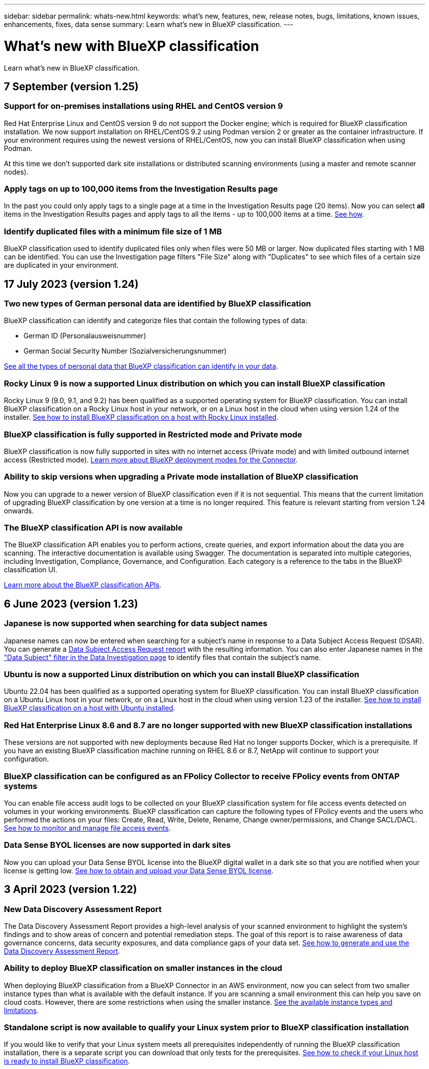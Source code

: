 ---
sidebar: sidebar
permalink: whats-new.html
keywords: what's new, features, new, release notes, bugs, limitations, known issues, enhancements, fixes, data sense
summary: Learn what's new in BlueXP classification.
---

= What's new with BlueXP classification
:hardbreaks:
:nofooter:
:icons: font
:linkattrs:
:imagesdir: ./media/

[.lead]
Learn what's new in BlueXP classification.

// tag::whats-new[]
== 7 September (version 1.25)

=== Support for on-premises installations using RHEL and CentOS version 9

Red Hat Enterprise Linux and CentOS version 9 do not support the Docker engine; which is required for BlueXP classification installation. We now support installation on RHEL/CentOS 9.2 using Podman version 2 or greater as the container infrastructure. If your environment requires using the newest versions of RHEL/CentOS, now you can install BlueXP classification when using Podman.

At this time we don't supported dark site installations or distributed scanning environments (using a master and remote scanner nodes).

=== Apply tags on up to 100,000 items from the Investigation Results page

In the past you could only apply tags to a single page at a time in the Investigation Results page (20 items). Now you can select *all* items in the Investigation Results pages and apply tags to all the items - up to 100,000 items at a time.  https://docs.netapp.com/us-en/bluexp-classification/task-org-private-data.html#assigning-tags-to-files[See how].

=== Identify duplicated files with a minimum file size of 1 MB

BlueXP classification used to identify duplicated files only when files were 50 MB or larger. Now duplicated files starting with 1 MB can be identified. You can use the Investigation page filters "File Size" along with "Duplicates" to see which files of a certain size are duplicated in your environment.

== 17 July 2023 (version 1.24)

=== Two new types of German personal data are identified by BlueXP classification

BlueXP classification can identify and categorize files that contain the following types of data:

* German ID (Personalausweisnummer)
* German Social Security Number (Sozialversicherungsnummer)

https://docs.netapp.com/us-en/bluexp-classification/reference-private-data-categories.html#types-of-personal-data[See all the types of personal data that BlueXP classification can identify in your data].

=== Rocky Linux 9 is now a supported Linux distribution on which you can install BlueXP classification

Rocky Linux 9 (9.0, 9.1, and 9.2) has been qualified as a supported operating system for BlueXP classification. You can install BlueXP classification on a Rocky Linux host in your network, or on a Linux host in the cloud when using version 1.24 of the installer. https://docs.netapp.com/us-en/bluexp-classification/task-deploy-compliance-onprem.html[See how to install BlueXP classification on a host with Rocky Linux installed].

=== BlueXP classification is fully supported in Restricted mode and Private mode

BlueXP classification is now fully supported in sites with no internet access (Private mode) and with limited outbound internet access (Restricted mode). https://docs.netapp.com/us-en/bluexp-setup-admin/concept-modes.html[Learn more about BlueXP deployment modes for the Connector^].

=== Ability to skip versions when upgrading a Private mode installation of BlueXP classification

Now you can upgrade to a newer version of BlueXP classification even if it is not sequential. This means that the current limitation of upgrading BlueXP classification by one version at a time is no longer required. This feature is relevant starting from version 1.24 onwards.

=== The BlueXP classification API is now available

The BlueXP classification API enables you to perform actions, create queries, and export information about the data you are scanning. The interactive documentation is available using Swagger. The documentation is separated into multiple categories, including Investigation, Compliance, Governance, and Configuration. Each category is a reference to the tabs in the BlueXP classification UI.

https://docs.netapp.com/us-en/bluexp-classification/api-classification.html[Learn more about the BlueXP classification APIs].

//=== Data Fusion capability has been added to the Classifications dashboard
//
//Data Fusion allows you to scan your organizations' data to identify whether unique identifiers from your databases are found in any of your other data sources. In the past there was a separate workflow to integrate this functionality. Now it is part of the "Classifier settings" page where you can add other types of custom classifiers for your business. https://docs.netapp.com/us-en/bluexp-classification/task-managing-data-fusion.html#add-custom-personal-data-identifiers-from-your-databases[Go here for details].
//
//=== Ability to scan data from additional libraries in the SharePoint online
//
//SharePoint sites include a single document library by default. In the past, BlueXP classification could scan files only from that default library. Now files from additional libraries will also be scanned. 

== 6 June 2023 (version 1.23)

=== Japanese is now supported when searching for data subject names

Japanese names can now be entered when searching for a subject's name in response to a Data Subject Access Request (DSAR). You can generate a https://docs.netapp.com/us-en/bluexp-classification/task-generating-compliance-reports.html#what-is-a-data-subject-access-request[Data Subject Access Request report] with the resulting information. You can also enter Japanese names in the https://docs.netapp.com/us-en/bluexp-classification/task-investigate-data.html#filter-data-by-sensitivity-and-content["Data Subject" filter in the Data Investigation page] to identify files that contain the subject's name.

=== Ubuntu is now a supported Linux distribution on which you can install BlueXP classification

Ubuntu 22.04 has been qualified as a supported operating system for BlueXP classification. You can install BlueXP classification on a Ubuntu Linux host in your network, or on a Linux host in the cloud when using version 1.23 of the installer. https://docs.netapp.com/us-en/bluexp-classification/task-deploy-compliance-onprem.html[See how to install BlueXP classification on a host with Ubuntu installed].

=== Red Hat Enterprise Linux 8.6 and 8.7 are no longer supported with new BlueXP classification installations

These versions are not supported with new deployments because Red Hat no longer supports Docker, which is a prerequisite. If you have an existing BlueXP classification machine running on RHEL 8.6 or 8.7, NetApp will continue to support your configuration.

=== BlueXP classification can be configured as an FPolicy Collector to receive FPolicy events from ONTAP systems

You can enable file access audit logs to be collected on your BlueXP classification system for file access events detected on volumes in your working environments. BlueXP classification can capture the following types of FPolicy events and the users who performed the actions on your files: Create, Read, Write, Delete, Rename, Change owner/permissions, and Change SACL/DACL. https://docs.netapp.com/us-en/bluexp-classification/task-manage-file-access-events.html[See how to monitor and manage file access events].

=== Data Sense BYOL licenses are now supported in dark sites

Now you can upload your Data Sense BYOL license into the BlueXP digital wallet in a dark site so that you are notified when your license is getting low. https://docs.netapp.com/us-en/bluexp-classification/task-licensing-datasense.html#obtain-your-bluexp-classification-license-file[See how to obtain and upload your Data Sense BYOL license].
// end::whats-new[]

== 3 April 2023 (version 1.22)

=== New Data Discovery Assessment Report

The Data Discovery Assessment Report provides a high-level analysis of your scanned environment to highlight the system's findings and to show areas of concern and potential remediation steps. The goal of this report is to raise awareness of data governance concerns, data security exposures, and data compliance gaps of your data set. https://docs.netapp.com/us-en/bluexp-classification/task-controlling-governance-data.html#data-discovery-assessment-report[See how to generate and use the Data Discovery Assessment Report].

=== Ability to deploy BlueXP classification on smaller instances in the cloud

When deploying BlueXP classification from a BlueXP Connector in an AWS environment, now you can select from two smaller instance types than what is available with the default instance. If you are scanning a small environment this can help you save on cloud costs. However, there are some restrictions when using the smaller instance. https://docs.netapp.com/us-en/bluexp-classification/concept-cloud-compliance.html#using-a-smaller-instance-type[See the available instance types and limitations].

=== Standalone script is now available to qualify your Linux system prior to BlueXP classification installation

If you would like to verify that your Linux system meets all prerequisites independently of running the BlueXP classification installation, there is a separate script you can download that only tests for the prerequisites. https://docs.netapp.com/us-en/bluexp-classification/task-test-linux-system.html[See how to check if your Linux host is ready to install BlueXP classification].

== 7 March 2023 (version 1.21)

=== New functionality to add your own custom categories from the BlueXP classification UI

BlueXP classification now enables you to add your own custom categories so that BlueXP classification will identify the files that fit into those categories. BlueXP classification has many https://docs.netapp.com/us-en/bluexp-classification/reference-private-data-categories.html#types-of-categories[predefined categories], so this feature enables you to add custom categories to identify where information that is unique to your organization are found in your data.

https://docs.netapp.com/us-en/bluexp-classification/task-managing-data-fusion.html#add-custom-categories[Learn more^].

=== Now you can add custom keywords from the BlueXP classification UI

BlueXP classification has had the ability to add custom keywords that BlueXP classification will identify in future scans for a while. However, you needed to log into the BlueXP classification Linux host and use a command line interface to add the keywords. In this release, the ability to add custom keywords is in the BlueXP classification UI, making it very easy to add and edit these keywords.

https://docs.netapp.com/us-en/bluexp-classification/task-managing-data-fusion.html#add-custom-keywords-from-a-list-of-words[Learn more about adding custom keywords from the BlueXP classification UI^].

=== Ability to have BlueXP classification *not* scan files when the "last access time" will be changed

By default, if BlueXP classification doesn't have adequate "write" permissions, the system won't scan files in your volumes because BlueXP classification can't revert the "last access time" to the original timestamp. However, if you don't care if the last access time is reset to the original time in your files, you can override this behavior in the Configuration page so that BlueXP classification will scan the volumes regardless of permissions.

In conjunction with this capability, and new filter named "Scan Analysis Event" has been added so you can view the files that were not classified because BlueXP classification couldn't revert last accessed time, or the files that were classified even though BlueXP classification couldn't revert last accessed time.

https://docs.netapp.com/us-en/bluexp-classification/reference-collected-metadata.html#last-access-time-timestamp[Learn more about the "Last access time timestamp" and the permissions BlueXP classification requires].

=== Three new types of personal data are identified by BlueXP classification

BlueXP classification can identify and categorize files that contain the following types of data:

* Botswana Identity Card (Omang) Number
* Botswana Passport Number
* Singapore National Registration Identity Card (NRIC)

https://docs.netapp.com/us-en/bluexp-classification/reference-private-data-categories.html#types-of-personal-data[See all the types of personal data that BlueXP classification can identify in your data].

=== Updated functionality for directories

* The "Light CSV Report" option for Data Investigation Reports now includes information from directories.
* The "Last Accessed" time filter now shows the last accessed time for both files and directories.

=== Installation enhancements

//* BlueXP classification can be installed on Linux hosts that are running CentOS Stream 8.
* The BlueXP classification installer for sites without internet access (dark sites) now performs a pre-check to make sure your system and networking requirements are in place for a successful installation.
* Installation audit log files are saved now; they are written to `/ops/netapp/install_logs`.

== 5 February 2023 (version 1.20)

=== Ability to send Policy-based notification emails to any email address

In earlier versions of BlueXP classification you could send email alerts to the BlueXP users in your account when certain critical Policies return results. This feature enables you to get notifications to protect your data when you're not online. Now you can also send email alerts from Policies to any other users - up to 20 email addresses - who are not in your BlueXP account. 

https://docs.netapp.com/us-en/bluexp-classification/task-using-policies.html#sending-email-alerts-when-non-compliant-data-is-found[Learn more about sending email alerts based on Policy results].

=== Now you can add personal patterns from the BlueXP classification UI

BlueXP classification has had the ability to add custom "personal data" that BlueXP classification will identify in future scans for a while. However, you needed to log into the BlueXP classification Linux host and use a command line to add the custom patterns. In this release, the ability to add personal patterns using a regex is in the BlueXP classification UI, making it very easy to add and edit these custom patterns.

https://docs.netapp.com/us-en/bluexp-classification/task-managing-data-fusion.html#add-custom-personal-data-identifiers-using-a-regex[Learn more about adding custom patterns from the BlueXP classification UI^].

=== Ability to move 15 million files using BlueXP classification

In the past you could have BlueXP classification move a maximum of 100,000 source files to any NFS share. Now you can move up to 15 million files at a time. https://docs.netapp.com/us-en/bluexp-classification/task-managing-highlights.html#moving-source-files-to-an-nfs-share[Learn more about moving source files using BlueXP classification].

=== Ability to see the number of users who have access to SharePoint Online files

The filter "Number of users with access" now supports files stored in SharePoint Online repositories. In the past only files on CIFS shares were supported. Note that SharePoint groups that are not active directory based will not be counted in this filter at this time.

=== New "Partial Success" status has been added to the Action Status panel

The new "Partial Success" status indicates that a BlueXP classification action is finished and some items failed and some items succeeded, for example, when you are moving or deleting 100 files. Additionally, the "Finished" status has been renamed to "Success". In the past, the "Finished" status might list actions that succeeded and that failed. Now the "Success" status means that all actions succeeded on all items. https://docs.netapp.com/us-en/bluexp-classification/task-view-compliance-actions.html[See how to view the Actions Status panel].

== 9 January 2023 (version 1.19)

=== Ability to view a chart of files that contain sensitive data and that are overly permissive

The Governance dashboard has added a new _Sensitive Data and Wide Permissions_ area that provides a heatmap of files that contain sensitive data (including both sensitive and sensitive personal data) and that are overly permissive. This can help you to see where you may have some risks with sensitive data. https://docs.netapp.com/us-en/bluexp-classification/task-controlling-governance-data.html#data-listed-by-sensitivity-and-wide-permissions[Learn more].

=== Three new filters are available in the Data Investigation page

New filters are available to refine the results that display in the Data Investigation page:

* The "Number of users with access" filter shows which files and folders are open to a certain number of users. You can choose a number range to refine the results - for example, to see which files are accessible by 51-100 users.
* The "Created Time", "Discovered Time", "Last Modified", and "Last Accessed" filters now allow you to create a custom date range instead of just selecting a pre-defined range of days. For example, you can look for files with a "Created Time" "older than 6 months", or with a "Last Modified" date within the "last 10 days".
* The "File Path" filter now enables you to specify paths that you want to exclude from the filtered query results. If you enter paths to both include and exclude certain data, BlueXP classification finds all files in the included paths first, then it removes files from excluded paths, and then it displays the results.

https://docs.netapp.com/us-en/bluexp-classification/task-investigate-data.html#filtering-data-in-the-data-investigation-page[See the list of all the filters you can use to investigate your data].

=== BlueXP classification can identify the Japanese Individual Number

BlueXP classification can identify and categorize files that contain the Japanese Individual Number (also known as My Number). This includes both the Personal and Corporate My Number. https://docs.netapp.com/us-en/bluexp-classification/reference-private-data-categories.html#types-of-personal-data[See all the types of personal data that BlueXP classification can identify in your data].

== 11 December 2022 (version 1.18)

=== On-premises installation enhancements

The following enhancements have been added for the on-prem Data Sense installation:

* Some additional prerequisites are now checked before the installation will start on an on-premises host. This helps to make sure your host system is 100% ready to have Data Sense software installed:
** test for sufficient space on `/var/lib/docker`, `/tmp`, and `/opt`
** test for the relevant permissions on all required folders
* In the Configuration page, the Working Environments section now displays the _Working Environment ID_ and the _Scanner Group_ name. You'll need to know the Working Environment ID if you plan to use multiple Data Sense hosts to provide additional processing power to scan your data sources.
* Also in the Configuration page, a new section shows the Scanner Groups you have set up, and the scanner nodes that are in each group.

https://docs.netapp.com/us-en/bluexp-classification/task-deploy-compliance-onprem.html[Learn more about installing Data Sense on a single host server and on multiple hosts]. 

== 13 November 2022 (version 1.17)

=== Support for scanning SharePoint On-Premises accounts

Data Sense now can scan both SharePoint Online accounts and SharePoint On-Premises accounts (SharePoint Server). If you need to install SharePoint on your own servers, or in sites without internet access, now you can have Data Sense scan the user files in those accounts. https://docs.netapp.com/us-en/bluexp-classification/task-scanning-sharepoint.html#adding-a-sharepoint-on-premise-account[Learn more^].

=== Ability to rescan multiple directories (folders or shares) 

Now you can rescan multiple directories (folders or shares) immediately so that changes are reflected in the system. This allows you to prioritize rescanning of certain data before other data. https://docs.netapp.com/us-en/bluexp-classification/task-managing-repo-scanning.html#rescanning-data-for-an-existing-repository[See how to rescan a directory^].

=== Ability to add additional on-premises "scanner" nodes to scan specific data sources

If you have installed Data Sense in an on-premises location, and you find that you need more scanning processing power to scan certain data sources, you can add more "scanner" nodes and assign them to scan those data sources. You can add the scanner nodes immediately after installing the manager node, or you can add a scanner node later.

If necessary, the scanner nodes can be installed on host systems that are physically closer to the data sources that you are scanning. The closer the scanner node is to the data, the better, because it reduces network latency as much as possible while scanning data. https://docs.netapp.com/us-en/bluexp-classification/task-deploy-compliance-onprem.html#add-scanner-nodes-to-an-existing-deployment[See how to install scanner nodes to scan additional data sources^].

=== On-premises installers now perform a pre-check before starting the installation

When installing Data Sense on a Linux system, the installer checks whether the system meets all the necessary requirements (CPU, RAM, capacity, networking, etc.) before starting the actual installation. This helps catch issues *before* you spend time on the installation.

== 6 September 2022 (version 1.16)

=== Ability to rescan a repository immediately to reflect changes in files

If you need to rescan a particular repository immediately so that changes are reflected in the system, you can select the repository and rescan it. This allows you to prioritize rescanning of certain data before other data. https://docs.netapp.com/us-en/bluexp-classification/task-managing-repo-scanning.html#rescanning-data-for-an-existing-repository[See how to rescan a directory^].

=== New filter for the status of Data Sense scanning in the Data Investigation page

The “Analysis Status” filter enables you to list the files that are in a specific stage of Data Sense scanning. You can select an option to show the list of files that are *Pending First Scan*, *Completed* being scanned, *Pending Rescan*, or that have *Failed* to be scanned.

https://docs.netapp.com/us-en/bluexp-classification/task-controlling-private-data.html#filtering-data-in-the-data-investigation-page[See the list of all the filters you can use to investigate your data^].

=== Data Subjects are now considered part of "personal data" found in scans

Data Sense now recognizes Data Subjects as part of the Personal Results that appear in the Compliance Dashboard. Additionally, when performing a search in the Investigation page, you can select "Data Subjects" under "Personal Data" to view only files that contain data subjects.

=== Data Sense breadcrumb files are now considered part of "Categories" found in scans

Data Sense now recognizes breadcrumb files as part of the Categories that appear in the Compliance Dashboard. These are files Data Sense creates when moving files from the source location to an NFS share. https://docs.netapp.com/us-en/bluexp-classification/task-managing-highlights.html#moving-source-files-to-an-nfs-share[Learn more about how breadcrumb files are created^].

Additionally, when performing a search in the Investigation page, you can select "Data Sense Breadcrumbs" under "Category" to view only Data Sense breadcrumb files.

== 7 August 2022 (version 1.15)

=== Five new types of personal data from New Zealand are identified by Data Sense

Data Sense can identify and categorize files that contain the following types of data:

* New Zealand Bank Account Number
* New Zealand Driver's License Number
* New Zealand IRD Number (Tax ID)
* New Zealand NHI (National Health Index) Number
* New Zealand Passport Number

link:reference-private-data-categories.html#types-of-personal-data[See all the types of personal data that Data Sense can identify in your data].

=== Ability to add a breadcrumb file to indicate why a file was moved

When you use the Data Sense feature to move source files to an NFS share, now you can leave a breadcrumb file in the location of the moved file. A breadcrumb file helps your users understand why a file was moved from its original location. For each moved file, the system creates a breadcrumb file in the source location named `<filename>-breadcrumb-<date>.txt` to show the location where the file was moved and the user who moved the file. https://docs.netapp.com/us-en/bluexp-classification/task-managing-highlights.html#moving-source-files-to-an-nfs-share[Learn more^].

=== Personal data and Sensitive Personal data found in your Directories are shown in Investigation results

The Data Investigation page now shows results for Personal data and Sensitive Personal data found within your directories (folders and shares). https://docs.netapp.com/us-en/bluexp-classification/task-controlling-private-data.html#viewing-files-that-contain-personal-data[See an example here^].

=== View the status of how many volumes, buckets, etc. have been successfully classified

When viewing the individual repositories that Data Sense is scanning (volumes, buckets, etc.), now you can see how many have been "Mapped", and how many have been "Classified". Classification takes longer as the full AI identification is being performed on all data. https://docs.netapp.com/us-en/bluexp-classification/task-managing-repo-scanning.html#viewing-the-scan-status-for-your-repositories[See how to view this information^].

=== Now you can add custom patterns that Data Sense will identify in your data

There are two ways that you can add custom "personal data" that Data Sense will identify in future scans. This allows you to see the full picture about where potentially sensitive data resides in all your organizations' files.

* You can add custom keywords from a text file.
* You can add a personal pattern using a regular expression (regex).

These keywords and patterns are added to the existing predefined patterns that Data Sense already uses, and the results will be visible under the Personal patterns section. https://docs.netapp.com/us-en/bluexp-classification/task-managing-data-fusion.html[Learn more^].
